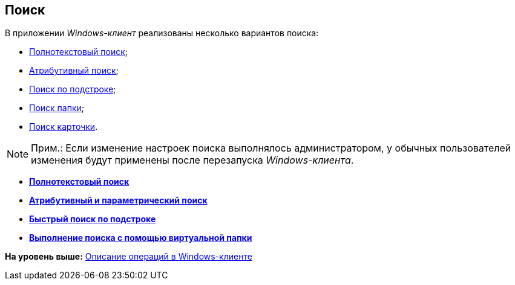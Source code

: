 [[ariaid-title1]]
== Поиск

В приложении [.dfn .term]_Windows-клиент_ реализованы несколько вариантов поиска:

* xref:Search_fulltext.adoc[Полнотекстовый поиск];
* xref:Search_attributes.adoc[Атрибутивный поиск];
* xref:Search_substring.adoc[Поиск по подстроке];
* xref:Folder_search.adoc[Поиск папки];
* xref:Card_search.adoc[Поиск карточки].

[NOTE]
====
[.note__title]#Прим.:# Если изменение настроек поиска выполнялось администратором, у обычных пользователей изменения будут применены после перезапуска [.dfn .term]_Windows-клиента_.
====

* *xref:../topics/Search_fulltext.adoc[Полнотекстовый поиск]* +
* *xref:../topics/Search_attributes.adoc[Атрибутивный и параметрический поиск]* +
* *xref:../topics/Search_substring.adoc[Быстрый поиск по подстроке]* +
* *xref:../topics/Search_virtualfolder.adoc[Выполнение поиска с помощью виртуальной папки]* +

*На уровень выше:* xref:../topics/Operations_winclient.adoc[Описание операций в Windows-клиенте]
